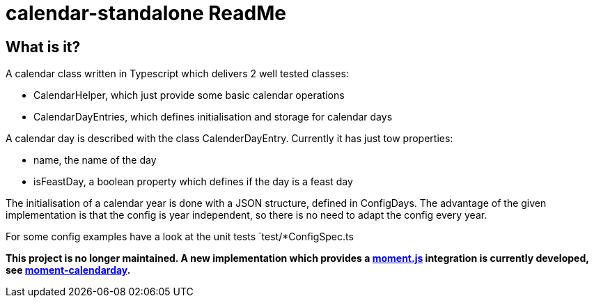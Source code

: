 = calendar-standalone ReadMe
:project-name: Standalone Typescript Calendar class
:project-handle: calendar-standalone
:project-uri: https://github.com/ChrLipp/{project-handle}
:project-repo-uri: {project-uri}
:project-issues-uri: {project-repo-uri}/issues

== What is it?
A calendar class written in Typescript which delivers 2 well tested classes:

- CalendarHelper, which just provide some basic calendar operations
- CalendarDayEntries, which defines initialisation and storage for calendar days

A calendar day is described with the class CalenderDayEntry. Currently it has just tow properties:

- name, the name of the day
- isFeastDay, a boolean property which defines if the day is a feast day

The initialisation of a calendar year is done with a JSON structure, defined in ConfigDays.
The advantage of the given implementation is that the config is year independent, so there is no
need to adapt the config every year.

For some config examples have a look at the unit tests `test/*ConfigSpec.ts

*This project is no longer maintained. A new implementation which provides a
http://momentjs.com/[moment.js] integration is currently developed, see
https://github.com/ChrLipp/moment-calendarday[moment-calendarday].*
